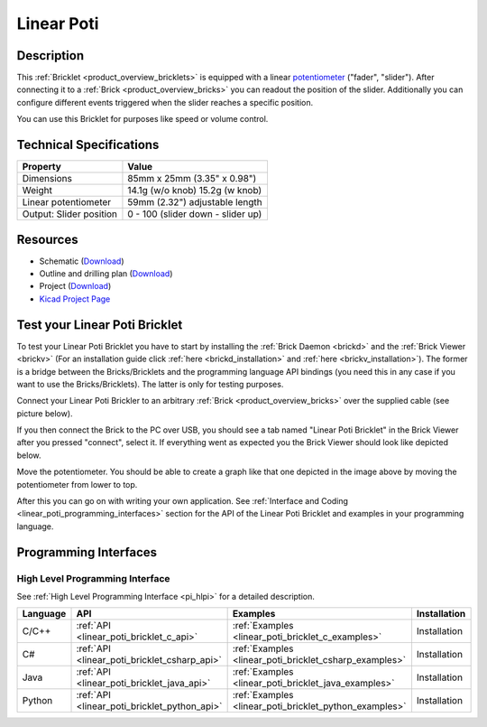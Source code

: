 .. _linear_poti_bricklet:

Linear Poti
===========


.. raw:: html

	{% from "macros.html" import tfdocstart, tfdocimg, tfdocend %}
	{{ tfdocstart() }}
	{{ 
	    tfdocimg("Bricklets/bricklet_linear_poti_tilted_350.jpg", 
	             "Bricklets/bricklet_linear_poti_tilted_100.jpg", 
	             "Bricklets/bricklet_linear_poti_tilted_800.jpg", 
	             "Linear Poti Bricklet") 
	}}
	{{ 
	    tfdocimg("Bricklets/bricklet_linear_poti_front_350.jpg", 
	             "Bricklets/bricklet_linear_poti_front_100.jpg", 
	             "Bricklets/bricklet_linear_poti_front_800.jpg", 
	             "Linear Poti Bricklet") 
	}}
	{{ 
	    tfdocimg("Bricklets/bricklet_linear_poti_vertical_350.jpg", 
	             "Bricklets/bricklet_linear_poti_vertical_100.jpg", 
	             "Bricklets/bricklet_linear_poti_vertical_800.jpg", 
	             "Linear Poti Bricklet") 
	}}
	{{ 
	    tfdocimg("Bricklets/bricklet_linear_poti_horizontal_350.jpg", 
	             "Bricklets/bricklet_linear_poti_horizontal_100.jpg", 
	             "Bricklets/bricklet_linear_poti_horizontal_800.jpg", 
	             "Linear Poti Bricklet") 
	}}
	{{ 
	    tfdocimg("Bricklets/bricklet_linear_poti_knob_350.jpg", 
	             "Bricklets/bricklet_linear_poti_knob_100.jpg", 
	             "Bricklets/bricklet_linear_poti_knob_800.jpg", 
	             "Linear Poti Bricklet") 
	}}
	{{ 
	    tfdocimg("Bricklets/bricklet_linear_poti_master_350.jpg", 
	             "Bricklets/bricklet_linear_poti_master_100.jpg", 
	             "Bricklets/bricklet_linear_poti_master_1200.jpg", 
	             "Linear Poti Bricklet with Master Brick") 
	}}
	{{ 
	    tfdocimg("Bricklets/bricklet_linear_poti_brickv_350.jpg", 
	             "Bricklets/bricklet_linear_poti_brickv_100.jpg", 
	             "Bricklets/bricklet_linear_poti_brickv.jpg", 
	             "Brick Viewer screenshot") 
	}}
	{{ 
	    tfdocimg("Dimensions/linear_poti_bricklet_dimensions_350.png", 
	             "Dimensions/linear_poti_bricklet_dimensions_100.png", 
	             "Dimensions/linear_poti_bricklet_dimensions.png", 
	             "Outline and drilling plan") 
	}}
	{{ tfdocend() }}


Description
-----------

This :ref:`Bricklet <product_overview_bricklets>` is equipped with a linear 
`potentiometer <http://en.wikipedia.org/wiki/Potentiometer>`_
("fader", "slider"). After connecting it to a :ref:`Brick <product_overview_bricks>` you
can readout the position of the slider. Additionally you can configure different
events triggered when the slider reaches a specific position.

You can use this Bricklet for purposes like speed or volume control.


Technical Specifications
------------------------

================================  ============================================================
Property                          Value
================================  ============================================================
Dimensions                        85mm x 25mm (3.35" x 0.98")
Weight                            14.1g (w/o knob) 15.2g (w knob)
Linear potentiometer              59mm (2.32") adjustable length
Output: Slider position           0 - 100 (slider down - slider up)
================================  ============================================================

Resources
---------

* Schematic (`Download <https://github.com/Tinkerforge/linear-poti-bricklet/raw/master/hardware/linear-poti-schematic.pdf>`__)
* Outline and drilling plan (`Download <../../_images/Dimensions/linear_poti_bricklet_dimensions.png>`__)
* Project (`Download <https://github.com/Tinkerforge/linear-poti-bricklet/zipball/master>`__)
* `Kicad Project Page <http://kicad.sourceforge.net/>`__



.. _linear_poti_bricklet_test:

Test your Linear Poti Bricklet
------------------------------

To test your Linear Poti Bricklet you have to start by installing the
:ref:`Brick Daemon <brickd>` and the :ref:`Brick Viewer <brickv>`
(For an installation guide click :ref:`here <brickd_installation>`
and :ref:`here <brickv_installation>`).
The former is a bridge between the Bricks/Bricklets and the programming
language API bindings (you need this in any case if you want to use the
Bricks/Bricklets). The latter is only for testing purposes.

Connect your Linear Poti Brickler to an arbitrary 
:ref:`Brick <product_overview_bricks>` over the supplied cable 
(see picture below).

.. image:: /Images/Bricklets/bricklet_linear_poti_master_600.jpg
   :scale: 100 %
   :alt: Master Brick with connected Linear Poti Bricklet
   :align: center
   :target: ../../_images/Bricklets/bricklet_linear_poti_master_1200.jpg

If you then connect the Brick to the PC over USB, you should see a tab named 
"Linear Poti Bricklet" in the Brick Viewer after you pressed "connect", 
select it.
If everything went as expected you the Brick Viewer should look like
depicted below.

.. image:: /Images/Bricklets/bricklet_linear_poti_brickv.jpg
   :scale: 100 %
   :alt: Brickv view of Linear Poti Bricklet
   :align: center
   :target: ../../_images/Bricklets/bricklet_current12_brickv.jpg

Move the potentiometer.
You should be able to create a graph like that one depicted in the image above 
by moving the potentiometer from lower to top.

After this you can go on with writing your own application.
See :ref:`Interface and Coding <linear_poti_programming_interfaces>` section 
for the API of the Linear Poti Bricklet and examples in your programming 
language.


.. _linear_poti_programming_interfaces:

Programming Interfaces
----------------------

High Level Programming Interface
^^^^^^^^^^^^^^^^^^^^^^^^^^^^^^^^

See :ref:`High Level Programming Interface <pi_hlpi>` for a detailed description.

.. csv-table::
   :header: "Language", "API", "Examples", "Installation"
   :widths: 25, 8, 15, 12

   "C/C++", ":ref:`API <linear_poti_bricklet_c_api>`", ":ref:`Examples <linear_poti_bricklet_c_examples>`", "Installation"
   "C#", ":ref:`API <linear_poti_bricklet_csharp_api>`", ":ref:`Examples <linear_poti_bricklet_csharp_examples>`", "Installation"
   "Java", ":ref:`API <linear_poti_bricklet_java_api>`", ":ref:`Examples <linear_poti_bricklet_java_examples>`", "Installation"
   "Python", ":ref:`API <linear_poti_bricklet_python_api>`", ":ref:`Examples <linear_poti_bricklet_python_examples>`", "Installation"

